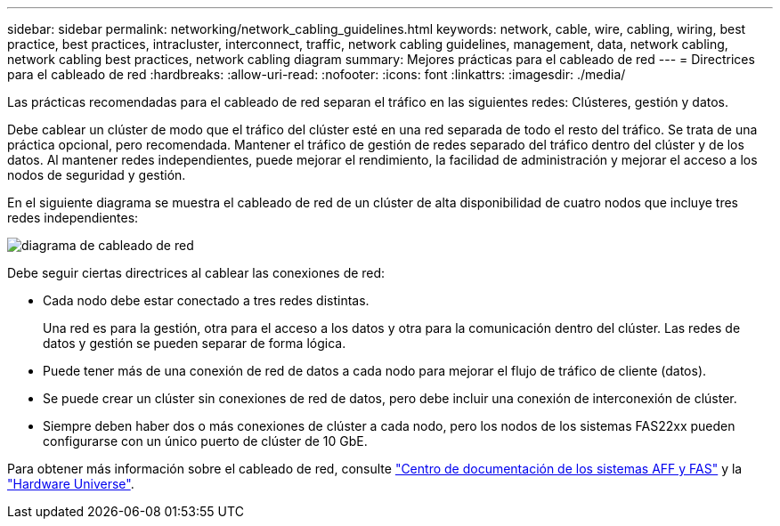 ---
sidebar: sidebar 
permalink: networking/network_cabling_guidelines.html 
keywords: network, cable, wire, cabling, wiring, best practice, best practices, intracluster, interconnect, traffic, network cabling guidelines, management, data, network cabling, network cabling best practices, network cabling diagram 
summary: Mejores prácticas para el cableado de red 
---
= Directrices para el cableado de red
:hardbreaks:
:allow-uri-read: 
:nofooter: 
:icons: font
:linkattrs: 
:imagesdir: ./media/


[role="lead"]
Las prácticas recomendadas para el cableado de red separan el tráfico en las siguientes redes: Clústeres, gestión y datos.

Debe cablear un clúster de modo que el tráfico del clúster esté en una red separada de todo el resto del tráfico. Se trata de una práctica opcional, pero recomendada. Mantener el tráfico de gestión de redes separado del tráfico dentro del clúster y de los datos. Al mantener redes independientes, puede mejorar el rendimiento, la facilidad de administración y mejorar el acceso a los nodos de seguridad y gestión.

En el siguiente diagrama se muestra el cableado de red de un clúster de alta disponibilidad de cuatro nodos que incluye tres redes independientes:

image:Network_Cabling_Guidelines.png["diagrama de cableado de red"]

Debe seguir ciertas directrices al cablear las conexiones de red:

* Cada nodo debe estar conectado a tres redes distintas.
+
Una red es para la gestión, otra para el acceso a los datos y otra para la comunicación dentro del clúster. Las redes de datos y gestión se pueden separar de forma lógica.

* Puede tener más de una conexión de red de datos a cada nodo para mejorar el flujo de tráfico de cliente (datos).
* Se puede crear un clúster sin conexiones de red de datos, pero debe incluir una conexión de interconexión de clúster.
* Siempre deben haber dos o más conexiones de clúster a cada nodo, pero los nodos de los sistemas FAS22xx pueden configurarse con un único puerto de clúster de 10 GbE.


Para obtener más información sobre el cableado de red, consulte https://docs.netapp.com/us-en/ontap-systems/index.html["Centro de documentación de los sistemas AFF y FAS"^] y la https://hwu.netapp.com/Home/Index["Hardware Universe"^].
